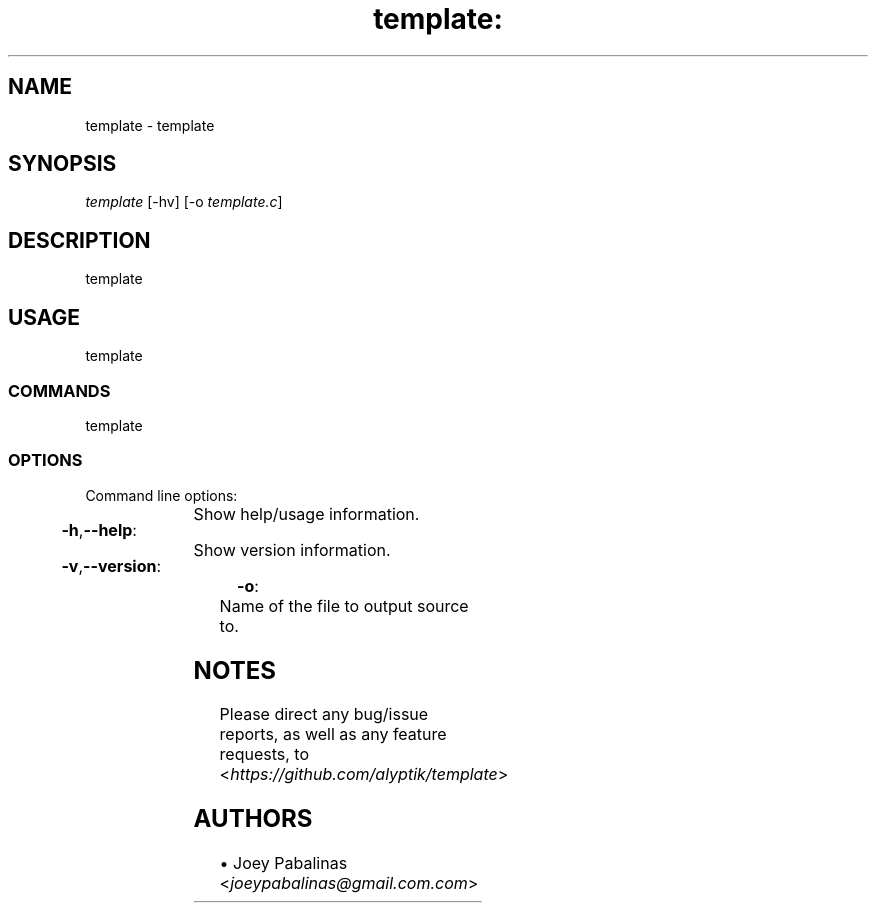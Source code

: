 .TH template: "1" "June 2017" "template: template v0\&.1" "User Commands"

.SH "NAME"
template \- template

.SH "SYNOPSIS"
.sp
.nf
\fItemplate\fR [\-hv] [\-o \fItemplate.c\fR]
.fi

.SH "DESCRIPTION"
.sp
template

.SH "USAGE"
.sp
template

.SS "COMMANDS"
.sp
template

.SS "OPTIONS"
.sp
Command line options:

.HP
\fB\-h\fR,\fB\-\-help\fR:	Show help/usage information.
.HP
\fB\-v\fR,\fB\-\-version\fR:	Show version information.
.HP
\fB\-o\fR:			Name of the file to output source to.

.SH "NOTES"
.sp
Please direct any bug/issue reports, as well as any feature requests, to <\fIhttps://github\&.com/alyptik/template\fR>
.fi

.SH "AUTHORS"
.ie n \{\
 \h'-04'\(bu\h'+03'\c \&.\}
.el \{\
.sp -1
.IP \(bu 2\&.3
.\}
Joey Pabalinas <\fIjoeypabalinas@gmail.com\&\&.com\fR>
.fi
